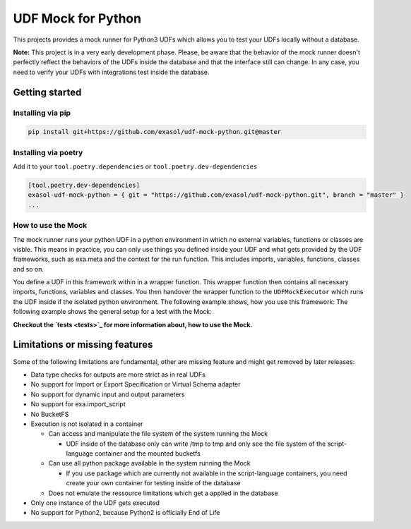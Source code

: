 
UDF Mock for Python
===================

This projects provides a mock runner for Python3 UDFs which allows you
to test your UDFs locally without a database.

**Note:** This project is in a very early development phase.
Please, be aware that the behavior of the mock runner doesn't perfectly
reflect the behaviors of the UDFs inside the database and that the interface still can change.
In any case, you need to verify your UDFs with integrations test inside the database.

Getting started
---------------

Installing via pip
^^^^^^^^^^^^^^^^^^

.. code-block::

   pip install git+https://github.com/exasol/udf-mock-python.git@master

Installing via poetry
^^^^^^^^^^^^^^^^^^^^^

Add it to your ``tool.poetry.dependencies`` or ``tool.poetry.dev-dependencies``

.. code-block::

   [tool.poetry.dev-dependencies]
   exasol-udf-mock-python = { git = "https://github.com/exasol/udf-mock-python.git", branch = "master" }
   ...

How to use the Mock
^^^^^^^^^^^^^^^^^^^

The mock runner runs your python UDF in a python environment in which
no external variables, functions or classes are visble.
This means in practice, you can only use things you defined inside your
UDF and what gets provided by the UDF frameworks,
such as exa.meta and the context for the run function.
This includes imports, variables, functions, classes and so on.

You define a UDF in this framework within in a wrapper function.
This wrapper function then contains all necessary imports, functions,
variables and classes.
You then handover the wrapper function to the ``UDFMockExecutor``
which runs the UDF inside if the isolated python environment.
The following example shows, how you use this framework:
The following example shows the general setup for a test with the Mock:

.. code-block::
   from exasol_udf_mock_python.udf_mock_executor import UDFMockExecutor
   from exasol_udf_mock_python.mock_meta_data import MockMetaData
   from exasol_udf_mock_python.column import Column
   from exasol_udf_mock_python.mock_exa_environment import MockExaEnvironment
   from exasol_udf_mock_python.group import Group
   
   
   def udf_wrapper():

       def run(ctx):
           return ctx.t1+1, ctx.t2+1.1, ctx.t3+"1"

   executor = UDFMockExecutor()
   meta = MockMetaData(
       script_code_wrapper_function=udf_wrapper,
       input_type="SCALAR",
       input_columns=[Column("t1", int, "INTEGER"),
                      Column("t2", float, "FLOAT"),
                      Column("t3", str, "VARCHAR(20000)")],
       output_type="RETURNS",
       output_columns=[Column("t1", int, "INTEGER"),
                       Column("t2", float, "FLOAT"),
                       Column("t3", str, "VARCHAR(20000)")]
   )
   exa = MockExaEnvironment(meta)
   result = executor.run([Group([(1,1.0,"1"), (5,5.0,"5"), (6,6.0,"6")])], exa)

**Checkout the `tests <tests>`_ for more information about, how to use the Mock.**

Limitations or missing features
-------------------------------

Some of the following limitations are fundamental, other are missing
feature and might get removed by later releases:


* Data type checks for outputs are more strict as in real UDFs
* No support for Import or Export Specification or Virtual Schema adapter
* No support for dynamic input and output parameters
* No support for exa.import_script
* No BucketFS
* Execution is not isolated in a container

  * Can access and manipulate the file system of the system running the Mock

    * UDF inside of the database only can write /tmp to tmp and
      only see the file system of the script-language container and the mounted bucketfs

  * Can use all python package available in the system running the Mock

    * If you use package which are currently not available in the script-language containers,
      you need create your own container for testing inside of the database

  * Does not emulate the ressource limitations which get a applied in the database

* Only one instance of the UDF gets executed
* No support for Python2, because Python2 is officially End of Life
